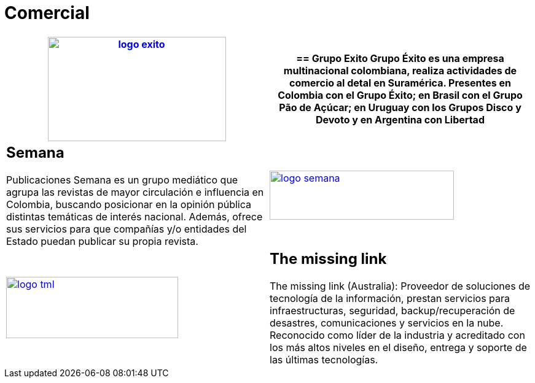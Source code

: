 :slug: clientes/comercial/
:category: clientes
:description: FLUID es una compañía especializada en seguridad informática, ethical hacking, pruebas de intrusión y detección de vulnerabilidades en aplicaciones con más de 18 años prestando sus servicios en el mercado colombiano. En esta página presentamos nuestras soluciones en el sector comercial.
:keywords: FLUID, Clientes, Comercial, Seguridad, Pentesting, Ethical Hacking.
:translate: customers/consumer/

= Comercial

[role="comercial tb-alt"]
[cols=2, frame="none"]
|====
a|image:logo-exito.png[logo exito, 290, 170, link=https://www.grupoexito.com.co/es/]

a|== Grupo Exito

Grupo Éxito es una empresa multinacional colombiana, realiza actividades de 
comercio al detal en Suramérica. Presentes en Colombia con el Grupo Éxito; en 
Brasil con el Grupo Pão de Açúcar; en Uruguay con los Grupos Disco y Devoto y 
en Argentina con Libertad

a|== Semana

Publicaciones Semana es un grupo mediático que agrupa las revistas de mayor 
circulación e influencia en Colombia, buscando posicionar en la opinión pública 
distintas temáticas de interés nacional. Además, ofrece sus servicios para que 
compañías y/o entidades del Estado puedan publicar su propia revista.

a|image:logo-semana.png[logo semana, 300, 80, link=http://www.semana.com/]

a|image:logo-tml.png[logo tml, 280, 100, link=https://www.themissinglink.com.au/]

a|== The missing link

The missing link (Australia): Proveedor de soluciones de tecnología de la 
información, prestan servicios para infraestructuras, seguridad, backup/recuperación 
de desastres, comunicaciones y servicios en la nube. Reconocido como líder de la industria 
y acreditado con los más altos niveles en el diseño, entrega y soporte de las últimas tecnologías.

|====